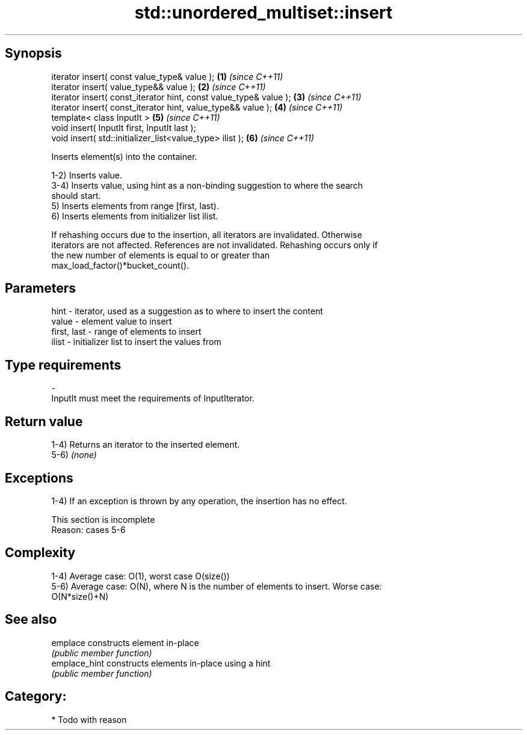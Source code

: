 .TH std::unordered_multiset::insert 3 "Sep  4 2015" "2.0 | http://cppreference.com" "C++ Standard Libary"
.SH Synopsis
   iterator insert( const value_type& value );                      \fB(1)\fP \fI(since C++11)\fP
   iterator insert( value_type&& value );                           \fB(2)\fP \fI(since C++11)\fP
   iterator insert( const_iterator hint, const value_type& value ); \fB(3)\fP \fI(since C++11)\fP
   iterator insert( const_iterator hint, value_type&& value );      \fB(4)\fP \fI(since C++11)\fP
   template< class InputIt >                                        \fB(5)\fP \fI(since C++11)\fP
   void insert( InputIt first, InputIt last );
   void insert( std::initializer_list<value_type> ilist );          \fB(6)\fP \fI(since C++11)\fP

   Inserts element(s) into the container.

   1-2) Inserts value.
   3-4) Inserts value, using hint as a non-binding suggestion to where the search
   should start.
   5) Inserts elements from range [first, last).
   6) Inserts elements from initializer list ilist.

   If rehashing occurs due to the insertion, all iterators are invalidated. Otherwise
   iterators are not affected. References are not invalidated. Rehashing occurs only if
   the new number of elements is equal to or greater than
   max_load_factor()*bucket_count().

.SH Parameters

   hint        - iterator, used as a suggestion as to where to insert the content
   value       - element value to insert
   first, last - range of elements to insert
   ilist       - initializer list to insert the values from
.SH Type requirements
   -
   InputIt must meet the requirements of InputIterator.

.SH Return value

   1-4) Returns an iterator to the inserted element.
   5-6) \fI(none)\fP

.SH Exceptions

   1-4) If an exception is thrown by any operation, the insertion has no effect.

    This section is incomplete
    Reason: cases 5-6

.SH Complexity

   1-4) Average case: O(1), worst case O(size())
   5-6) Average case: O(N), where N is the number of elements to insert. Worse case:
   O(N*size()+N)

.SH See also

   emplace      constructs element in-place
                \fI(public member function)\fP
   emplace_hint constructs elements in-place using a hint
                \fI(public member function)\fP

.SH Category:

     * Todo with reason
